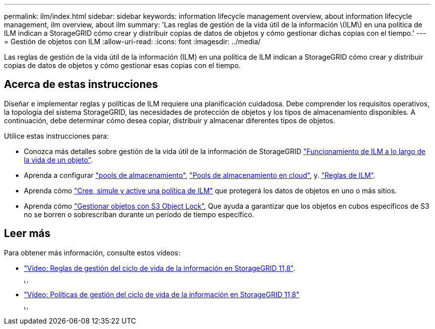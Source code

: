 ---
permalink: ilm/index.html 
sidebar: sidebar 
keywords: information lifecycle management overview, about information lifecycle management, ilm overview, about ilm 
summary: 'Las reglas de gestión de la vida útil de la información \(ILM\) en una política de ILM indican a StorageGRID cómo crear y distribuir copias de datos de objetos y cómo gestionar dichas copias con el tiempo.' 
---
= Gestión de objetos con ILM
:allow-uri-read: 
:icons: font
:imagesdir: ../media/


[role="lead"]
Las reglas de gestión de la vida útil de la información (ILM) en una política de ILM indican a StorageGRID cómo crear y distribuir copias de datos de objetos y cómo gestionar esas copias con el tiempo.



== Acerca de estas instrucciones

Diseñar e implementar reglas y políticas de ILM requiere una planificación cuidadosa. Debe comprender los requisitos operativos, la topología del sistema StorageGRID, las necesidades de protección de objetos y los tipos de almacenamiento disponibles. A continuación, debe determinar cómo desea copiar, distribuir y almacenar diferentes tipos de objetos.

Utilice estas instrucciones para:

* Conozca más detalles sobre gestión de la vida útil de la información de StorageGRID link:how-ilm-operates-throughout-objects-life.html["Funcionamiento de ILM a lo largo de la vida de un objeto"].
* Aprenda a configurar link:what-storage-pool-is.html["pools de almacenamiento"], link:what-cloud-storage-pool-is.html["Pools de almacenamiento en cloud"], y. link:what-ilm-rule-is.html["Reglas de ILM"].
* Aprenda cómo link:creating-ilm-policy.html["Cree, simule y active una política de ILM"] que protegerá los datos de objetos en uno o más sitios.
* Aprenda cómo link:managing-objects-with-s3-object-lock.html["Gestionar objetos con S3 Object Lock"], Que ayuda a garantizar que los objetos en cubos específicos de S3 no se borren o sobrescriban durante un período de tiempo específico.




== Leer más

Para obtener más información, consulte estos vídeos:

* https://netapp.hosted.panopto.com/Panopto/Pages/Viewer.aspx?id=cb6294c0-e9cf-4d04-9d73-b0b901025b2f["Vídeo: Reglas de gestión del ciclo de vida de la información en StorageGRID 11,8"^].
+
[link=https://netapp.hosted.panopto.com/Panopto/Pages/Viewer.aspx?id=cb6294c0-e9cf-4d04-9d73-b0b901025b2f]
image::../media/video-screenshot-ilm-rules-118.png[Vídeo: Reglas de gestión del ciclo de vida de la información en StorageGRID 11,8]

* https://netapp.hosted.panopto.com/Panopto/Pages/Viewer.aspx?id=fb967139-e032-49ef-b529-b0ba00a7f0ad["Vídeo: Políticas de gestión del ciclo de vida de la información en StorageGRID 11,8"^]
+
[link=https://netapp.hosted.panopto.com/Panopto/Pages/Viewer.aspx?id=fb967139-e032-49ef-b529-b0ba00a7f0ad]
image::../media/video-screenshot-ilm-policies-118.png[Vídeo: Políticas de gestión del ciclo de vida de la información en StorageGRID 11,8]


